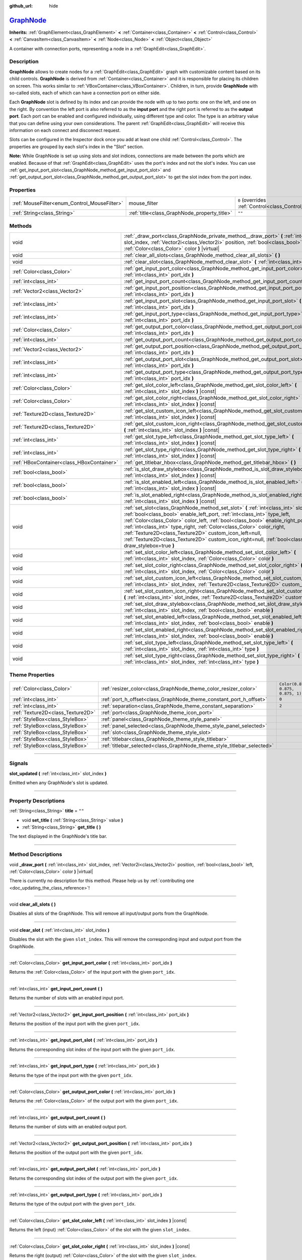 :github_url: hide

.. DO NOT EDIT THIS FILE!!!
.. Generated automatically from Godot engine sources.
.. Generator: https://github.com/godotengine/godot/tree/master/doc/tools/make_rst.py.
.. XML source: https://github.com/godotengine/godot/tree/master/doc/classes/GraphNode.xml.

.. _class_GraphNode:

`GraphNode <https://github.com/godotengine/godot/blob/master/scene/gui/graph_node.h#L38>`_
==========================================================================================

**Inherits:** :ref:`GraphElement<class_GraphElement>` **<** :ref:`Container<class_Container>` **<** :ref:`Control<class_Control>` **<** :ref:`CanvasItem<class_CanvasItem>` **<** :ref:`Node<class_Node>` **<** :ref:`Object<class_Object>`

A container with connection ports, representing a node in a :ref:`GraphEdit<class_GraphEdit>`.

.. rst-class:: classref-introduction-group

Description
-----------

**GraphNode** allows to create nodes for a :ref:`GraphEdit<class_GraphEdit>` graph with customizable content based on its child controls. **GraphNode** is derived from :ref:`Container<class_Container>` and it is responsible for placing its children on screen. This works similar to :ref:`VBoxContainer<class_VBoxContainer>`. Children, in turn, provide **GraphNode** with so-called slots, each of which can have a connection port on either side.

Each **GraphNode** slot is defined by its index and can provide the node with up to two ports: one on the left, and one on the right. By convention the left port is also referred to as the **input port** and the right port is referred to as the **output port**. Each port can be enabled and configured individually, using different type and color. The type is an arbitrary value that you can define using your own considerations. The parent :ref:`GraphEdit<class_GraphEdit>` will receive this information on each connect and disconnect request.

Slots can be configured in the Inspector dock once you add at least one child :ref:`Control<class_Control>`. The properties are grouped by each slot's index in the "Slot" section.

\ **Note:** While GraphNode is set up using slots and slot indices, connections are made between the ports which are enabled. Because of that :ref:`GraphEdit<class_GraphEdit>` uses the port's index and not the slot's index. You can use :ref:`get_input_port_slot<class_GraphNode_method_get_input_port_slot>` and :ref:`get_output_port_slot<class_GraphNode_method_get_output_port_slot>` to get the slot index from the port index.

.. rst-class:: classref-reftable-group

Properties
----------

.. table::
   :widths: auto

   +----------------------------------------------+----------------------------------------------+-----------------------------------------------------------------------+
   | :ref:`MouseFilter<enum_Control_MouseFilter>` | mouse_filter                                 | ``0`` (overrides :ref:`Control<class_Control_property_mouse_filter>`) |
   +----------------------------------------------+----------------------------------------------+-----------------------------------------------------------------------+
   | :ref:`String<class_String>`                  | :ref:`title<class_GraphNode_property_title>` | ``""``                                                                |
   +----------------------------------------------+----------------------------------------------+-----------------------------------------------------------------------+

.. rst-class:: classref-reftable-group

Methods
-------

.. table::
   :widths: auto

   +-------------------------------------------+---------------------------------------------------------------------------------------------------------------------------------------------------------------------------------------------------------------------------------------------------------------------------------------------------------------------------------------------------------------------------------------------------------------------------------------------------------------------------------------------------+
   | void                                      | :ref:`_draw_port<class_GraphNode_private_method__draw_port>` **(** :ref:`int<class_int>` slot_index, :ref:`Vector2i<class_Vector2i>` position, :ref:`bool<class_bool>` left, :ref:`Color<class_Color>` color **)** |virtual|                                                                                                                                                                                                                                                                      |
   +-------------------------------------------+---------------------------------------------------------------------------------------------------------------------------------------------------------------------------------------------------------------------------------------------------------------------------------------------------------------------------------------------------------------------------------------------------------------------------------------------------------------------------------------------------+
   | void                                      | :ref:`clear_all_slots<class_GraphNode_method_clear_all_slots>` **(** **)**                                                                                                                                                                                                                                                                                                                                                                                                                        |
   +-------------------------------------------+---------------------------------------------------------------------------------------------------------------------------------------------------------------------------------------------------------------------------------------------------------------------------------------------------------------------------------------------------------------------------------------------------------------------------------------------------------------------------------------------------+
   | void                                      | :ref:`clear_slot<class_GraphNode_method_clear_slot>` **(** :ref:`int<class_int>` slot_index **)**                                                                                                                                                                                                                                                                                                                                                                                                 |
   +-------------------------------------------+---------------------------------------------------------------------------------------------------------------------------------------------------------------------------------------------------------------------------------------------------------------------------------------------------------------------------------------------------------------------------------------------------------------------------------------------------------------------------------------------------+
   | :ref:`Color<class_Color>`                 | :ref:`get_input_port_color<class_GraphNode_method_get_input_port_color>` **(** :ref:`int<class_int>` port_idx **)**                                                                                                                                                                                                                                                                                                                                                                               |
   +-------------------------------------------+---------------------------------------------------------------------------------------------------------------------------------------------------------------------------------------------------------------------------------------------------------------------------------------------------------------------------------------------------------------------------------------------------------------------------------------------------------------------------------------------------+
   | :ref:`int<class_int>`                     | :ref:`get_input_port_count<class_GraphNode_method_get_input_port_count>` **(** **)**                                                                                                                                                                                                                                                                                                                                                                                                              |
   +-------------------------------------------+---------------------------------------------------------------------------------------------------------------------------------------------------------------------------------------------------------------------------------------------------------------------------------------------------------------------------------------------------------------------------------------------------------------------------------------------------------------------------------------------------+
   | :ref:`Vector2<class_Vector2>`             | :ref:`get_input_port_position<class_GraphNode_method_get_input_port_position>` **(** :ref:`int<class_int>` port_idx **)**                                                                                                                                                                                                                                                                                                                                                                         |
   +-------------------------------------------+---------------------------------------------------------------------------------------------------------------------------------------------------------------------------------------------------------------------------------------------------------------------------------------------------------------------------------------------------------------------------------------------------------------------------------------------------------------------------------------------------+
   | :ref:`int<class_int>`                     | :ref:`get_input_port_slot<class_GraphNode_method_get_input_port_slot>` **(** :ref:`int<class_int>` port_idx **)**                                                                                                                                                                                                                                                                                                                                                                                 |
   +-------------------------------------------+---------------------------------------------------------------------------------------------------------------------------------------------------------------------------------------------------------------------------------------------------------------------------------------------------------------------------------------------------------------------------------------------------------------------------------------------------------------------------------------------------+
   | :ref:`int<class_int>`                     | :ref:`get_input_port_type<class_GraphNode_method_get_input_port_type>` **(** :ref:`int<class_int>` port_idx **)**                                                                                                                                                                                                                                                                                                                                                                                 |
   +-------------------------------------------+---------------------------------------------------------------------------------------------------------------------------------------------------------------------------------------------------------------------------------------------------------------------------------------------------------------------------------------------------------------------------------------------------------------------------------------------------------------------------------------------------+
   | :ref:`Color<class_Color>`                 | :ref:`get_output_port_color<class_GraphNode_method_get_output_port_color>` **(** :ref:`int<class_int>` port_idx **)**                                                                                                                                                                                                                                                                                                                                                                             |
   +-------------------------------------------+---------------------------------------------------------------------------------------------------------------------------------------------------------------------------------------------------------------------------------------------------------------------------------------------------------------------------------------------------------------------------------------------------------------------------------------------------------------------------------------------------+
   | :ref:`int<class_int>`                     | :ref:`get_output_port_count<class_GraphNode_method_get_output_port_count>` **(** **)**                                                                                                                                                                                                                                                                                                                                                                                                            |
   +-------------------------------------------+---------------------------------------------------------------------------------------------------------------------------------------------------------------------------------------------------------------------------------------------------------------------------------------------------------------------------------------------------------------------------------------------------------------------------------------------------------------------------------------------------+
   | :ref:`Vector2<class_Vector2>`             | :ref:`get_output_port_position<class_GraphNode_method_get_output_port_position>` **(** :ref:`int<class_int>` port_idx **)**                                                                                                                                                                                                                                                                                                                                                                       |
   +-------------------------------------------+---------------------------------------------------------------------------------------------------------------------------------------------------------------------------------------------------------------------------------------------------------------------------------------------------------------------------------------------------------------------------------------------------------------------------------------------------------------------------------------------------+
   | :ref:`int<class_int>`                     | :ref:`get_output_port_slot<class_GraphNode_method_get_output_port_slot>` **(** :ref:`int<class_int>` port_idx **)**                                                                                                                                                                                                                                                                                                                                                                               |
   +-------------------------------------------+---------------------------------------------------------------------------------------------------------------------------------------------------------------------------------------------------------------------------------------------------------------------------------------------------------------------------------------------------------------------------------------------------------------------------------------------------------------------------------------------------+
   | :ref:`int<class_int>`                     | :ref:`get_output_port_type<class_GraphNode_method_get_output_port_type>` **(** :ref:`int<class_int>` port_idx **)**                                                                                                                                                                                                                                                                                                                                                                               |
   +-------------------------------------------+---------------------------------------------------------------------------------------------------------------------------------------------------------------------------------------------------------------------------------------------------------------------------------------------------------------------------------------------------------------------------------------------------------------------------------------------------------------------------------------------------+
   | :ref:`Color<class_Color>`                 | :ref:`get_slot_color_left<class_GraphNode_method_get_slot_color_left>` **(** :ref:`int<class_int>` slot_index **)** |const|                                                                                                                                                                                                                                                                                                                                                                       |
   +-------------------------------------------+---------------------------------------------------------------------------------------------------------------------------------------------------------------------------------------------------------------------------------------------------------------------------------------------------------------------------------------------------------------------------------------------------------------------------------------------------------------------------------------------------+
   | :ref:`Color<class_Color>`                 | :ref:`get_slot_color_right<class_GraphNode_method_get_slot_color_right>` **(** :ref:`int<class_int>` slot_index **)** |const|                                                                                                                                                                                                                                                                                                                                                                     |
   +-------------------------------------------+---------------------------------------------------------------------------------------------------------------------------------------------------------------------------------------------------------------------------------------------------------------------------------------------------------------------------------------------------------------------------------------------------------------------------------------------------------------------------------------------------+
   | :ref:`Texture2D<class_Texture2D>`         | :ref:`get_slot_custom_icon_left<class_GraphNode_method_get_slot_custom_icon_left>` **(** :ref:`int<class_int>` slot_index **)** |const|                                                                                                                                                                                                                                                                                                                                                           |
   +-------------------------------------------+---------------------------------------------------------------------------------------------------------------------------------------------------------------------------------------------------------------------------------------------------------------------------------------------------------------------------------------------------------------------------------------------------------------------------------------------------------------------------------------------------+
   | :ref:`Texture2D<class_Texture2D>`         | :ref:`get_slot_custom_icon_right<class_GraphNode_method_get_slot_custom_icon_right>` **(** :ref:`int<class_int>` slot_index **)** |const|                                                                                                                                                                                                                                                                                                                                                         |
   +-------------------------------------------+---------------------------------------------------------------------------------------------------------------------------------------------------------------------------------------------------------------------------------------------------------------------------------------------------------------------------------------------------------------------------------------------------------------------------------------------------------------------------------------------------+
   | :ref:`int<class_int>`                     | :ref:`get_slot_type_left<class_GraphNode_method_get_slot_type_left>` **(** :ref:`int<class_int>` slot_index **)** |const|                                                                                                                                                                                                                                                                                                                                                                         |
   +-------------------------------------------+---------------------------------------------------------------------------------------------------------------------------------------------------------------------------------------------------------------------------------------------------------------------------------------------------------------------------------------------------------------------------------------------------------------------------------------------------------------------------------------------------+
   | :ref:`int<class_int>`                     | :ref:`get_slot_type_right<class_GraphNode_method_get_slot_type_right>` **(** :ref:`int<class_int>` slot_index **)** |const|                                                                                                                                                                                                                                                                                                                                                                       |
   +-------------------------------------------+---------------------------------------------------------------------------------------------------------------------------------------------------------------------------------------------------------------------------------------------------------------------------------------------------------------------------------------------------------------------------------------------------------------------------------------------------------------------------------------------------+
   | :ref:`HBoxContainer<class_HBoxContainer>` | :ref:`get_titlebar_hbox<class_GraphNode_method_get_titlebar_hbox>` **(** **)**                                                                                                                                                                                                                                                                                                                                                                                                                    |
   +-------------------------------------------+---------------------------------------------------------------------------------------------------------------------------------------------------------------------------------------------------------------------------------------------------------------------------------------------------------------------------------------------------------------------------------------------------------------------------------------------------------------------------------------------------+
   | :ref:`bool<class_bool>`                   | :ref:`is_slot_draw_stylebox<class_GraphNode_method_is_slot_draw_stylebox>` **(** :ref:`int<class_int>` slot_index **)** |const|                                                                                                                                                                                                                                                                                                                                                                   |
   +-------------------------------------------+---------------------------------------------------------------------------------------------------------------------------------------------------------------------------------------------------------------------------------------------------------------------------------------------------------------------------------------------------------------------------------------------------------------------------------------------------------------------------------------------------+
   | :ref:`bool<class_bool>`                   | :ref:`is_slot_enabled_left<class_GraphNode_method_is_slot_enabled_left>` **(** :ref:`int<class_int>` slot_index **)** |const|                                                                                                                                                                                                                                                                                                                                                                     |
   +-------------------------------------------+---------------------------------------------------------------------------------------------------------------------------------------------------------------------------------------------------------------------------------------------------------------------------------------------------------------------------------------------------------------------------------------------------------------------------------------------------------------------------------------------------+
   | :ref:`bool<class_bool>`                   | :ref:`is_slot_enabled_right<class_GraphNode_method_is_slot_enabled_right>` **(** :ref:`int<class_int>` slot_index **)** |const|                                                                                                                                                                                                                                                                                                                                                                   |
   +-------------------------------------------+---------------------------------------------------------------------------------------------------------------------------------------------------------------------------------------------------------------------------------------------------------------------------------------------------------------------------------------------------------------------------------------------------------------------------------------------------------------------------------------------------+
   | void                                      | :ref:`set_slot<class_GraphNode_method_set_slot>` **(** :ref:`int<class_int>` slot_index, :ref:`bool<class_bool>` enable_left_port, :ref:`int<class_int>` type_left, :ref:`Color<class_Color>` color_left, :ref:`bool<class_bool>` enable_right_port, :ref:`int<class_int>` type_right, :ref:`Color<class_Color>` color_right, :ref:`Texture2D<class_Texture2D>` custom_icon_left=null, :ref:`Texture2D<class_Texture2D>` custom_icon_right=null, :ref:`bool<class_bool>` draw_stylebox=true **)** |
   +-------------------------------------------+---------------------------------------------------------------------------------------------------------------------------------------------------------------------------------------------------------------------------------------------------------------------------------------------------------------------------------------------------------------------------------------------------------------------------------------------------------------------------------------------------+
   | void                                      | :ref:`set_slot_color_left<class_GraphNode_method_set_slot_color_left>` **(** :ref:`int<class_int>` slot_index, :ref:`Color<class_Color>` color **)**                                                                                                                                                                                                                                                                                                                                              |
   +-------------------------------------------+---------------------------------------------------------------------------------------------------------------------------------------------------------------------------------------------------------------------------------------------------------------------------------------------------------------------------------------------------------------------------------------------------------------------------------------------------------------------------------------------------+
   | void                                      | :ref:`set_slot_color_right<class_GraphNode_method_set_slot_color_right>` **(** :ref:`int<class_int>` slot_index, :ref:`Color<class_Color>` color **)**                                                                                                                                                                                                                                                                                                                                            |
   +-------------------------------------------+---------------------------------------------------------------------------------------------------------------------------------------------------------------------------------------------------------------------------------------------------------------------------------------------------------------------------------------------------------------------------------------------------------------------------------------------------------------------------------------------------+
   | void                                      | :ref:`set_slot_custom_icon_left<class_GraphNode_method_set_slot_custom_icon_left>` **(** :ref:`int<class_int>` slot_index, :ref:`Texture2D<class_Texture2D>` custom_icon **)**                                                                                                                                                                                                                                                                                                                    |
   +-------------------------------------------+---------------------------------------------------------------------------------------------------------------------------------------------------------------------------------------------------------------------------------------------------------------------------------------------------------------------------------------------------------------------------------------------------------------------------------------------------------------------------------------------------+
   | void                                      | :ref:`set_slot_custom_icon_right<class_GraphNode_method_set_slot_custom_icon_right>` **(** :ref:`int<class_int>` slot_index, :ref:`Texture2D<class_Texture2D>` custom_icon **)**                                                                                                                                                                                                                                                                                                                  |
   +-------------------------------------------+---------------------------------------------------------------------------------------------------------------------------------------------------------------------------------------------------------------------------------------------------------------------------------------------------------------------------------------------------------------------------------------------------------------------------------------------------------------------------------------------------+
   | void                                      | :ref:`set_slot_draw_stylebox<class_GraphNode_method_set_slot_draw_stylebox>` **(** :ref:`int<class_int>` slot_index, :ref:`bool<class_bool>` enable **)**                                                                                                                                                                                                                                                                                                                                         |
   +-------------------------------------------+---------------------------------------------------------------------------------------------------------------------------------------------------------------------------------------------------------------------------------------------------------------------------------------------------------------------------------------------------------------------------------------------------------------------------------------------------------------------------------------------------+
   | void                                      | :ref:`set_slot_enabled_left<class_GraphNode_method_set_slot_enabled_left>` **(** :ref:`int<class_int>` slot_index, :ref:`bool<class_bool>` enable **)**                                                                                                                                                                                                                                                                                                                                           |
   +-------------------------------------------+---------------------------------------------------------------------------------------------------------------------------------------------------------------------------------------------------------------------------------------------------------------------------------------------------------------------------------------------------------------------------------------------------------------------------------------------------------------------------------------------------+
   | void                                      | :ref:`set_slot_enabled_right<class_GraphNode_method_set_slot_enabled_right>` **(** :ref:`int<class_int>` slot_index, :ref:`bool<class_bool>` enable **)**                                                                                                                                                                                                                                                                                                                                         |
   +-------------------------------------------+---------------------------------------------------------------------------------------------------------------------------------------------------------------------------------------------------------------------------------------------------------------------------------------------------------------------------------------------------------------------------------------------------------------------------------------------------------------------------------------------------+
   | void                                      | :ref:`set_slot_type_left<class_GraphNode_method_set_slot_type_left>` **(** :ref:`int<class_int>` slot_index, :ref:`int<class_int>` type **)**                                                                                                                                                                                                                                                                                                                                                     |
   +-------------------------------------------+---------------------------------------------------------------------------------------------------------------------------------------------------------------------------------------------------------------------------------------------------------------------------------------------------------------------------------------------------------------------------------------------------------------------------------------------------------------------------------------------------+
   | void                                      | :ref:`set_slot_type_right<class_GraphNode_method_set_slot_type_right>` **(** :ref:`int<class_int>` slot_index, :ref:`int<class_int>` type **)**                                                                                                                                                                                                                                                                                                                                                   |
   +-------------------------------------------+---------------------------------------------------------------------------------------------------------------------------------------------------------------------------------------------------------------------------------------------------------------------------------------------------------------------------------------------------------------------------------------------------------------------------------------------------------------------------------------------------+

.. rst-class:: classref-reftable-group

Theme Properties
----------------

.. table::
   :widths: auto

   +-----------------------------------+-------------------------------------------------------------------------+-----------------------------------+
   | :ref:`Color<class_Color>`         | :ref:`resizer_color<class_GraphNode_theme_color_resizer_color>`         | ``Color(0.875, 0.875, 0.875, 1)`` |
   +-----------------------------------+-------------------------------------------------------------------------+-----------------------------------+
   | :ref:`int<class_int>`             | :ref:`port_h_offset<class_GraphNode_theme_constant_port_h_offset>`      | ``0``                             |
   +-----------------------------------+-------------------------------------------------------------------------+-----------------------------------+
   | :ref:`int<class_int>`             | :ref:`separation<class_GraphNode_theme_constant_separation>`            | ``2``                             |
   +-----------------------------------+-------------------------------------------------------------------------+-----------------------------------+
   | :ref:`Texture2D<class_Texture2D>` | :ref:`port<class_GraphNode_theme_icon_port>`                            |                                   |
   +-----------------------------------+-------------------------------------------------------------------------+-----------------------------------+
   | :ref:`StyleBox<class_StyleBox>`   | :ref:`panel<class_GraphNode_theme_style_panel>`                         |                                   |
   +-----------------------------------+-------------------------------------------------------------------------+-----------------------------------+
   | :ref:`StyleBox<class_StyleBox>`   | :ref:`panel_selected<class_GraphNode_theme_style_panel_selected>`       |                                   |
   +-----------------------------------+-------------------------------------------------------------------------+-----------------------------------+
   | :ref:`StyleBox<class_StyleBox>`   | :ref:`slot<class_GraphNode_theme_style_slot>`                           |                                   |
   +-----------------------------------+-------------------------------------------------------------------------+-----------------------------------+
   | :ref:`StyleBox<class_StyleBox>`   | :ref:`titlebar<class_GraphNode_theme_style_titlebar>`                   |                                   |
   +-----------------------------------+-------------------------------------------------------------------------+-----------------------------------+
   | :ref:`StyleBox<class_StyleBox>`   | :ref:`titlebar_selected<class_GraphNode_theme_style_titlebar_selected>` |                                   |
   +-----------------------------------+-------------------------------------------------------------------------+-----------------------------------+

.. rst-class:: classref-section-separator

----

.. rst-class:: classref-descriptions-group

Signals
-------

.. _class_GraphNode_signal_slot_updated:

.. rst-class:: classref-signal

**slot_updated** **(** :ref:`int<class_int>` slot_index **)**

Emitted when any GraphNode's slot is updated.

.. rst-class:: classref-section-separator

----

.. rst-class:: classref-descriptions-group

Property Descriptions
---------------------

.. _class_GraphNode_property_title:

.. rst-class:: classref-property

:ref:`String<class_String>` **title** = ``""``

.. rst-class:: classref-property-setget

- void **set_title** **(** :ref:`String<class_String>` value **)**
- :ref:`String<class_String>` **get_title** **(** **)**

The text displayed in the GraphNode's title bar.

.. rst-class:: classref-section-separator

----

.. rst-class:: classref-descriptions-group

Method Descriptions
-------------------

.. _class_GraphNode_private_method__draw_port:

.. rst-class:: classref-method

void **_draw_port** **(** :ref:`int<class_int>` slot_index, :ref:`Vector2i<class_Vector2i>` position, :ref:`bool<class_bool>` left, :ref:`Color<class_Color>` color **)** |virtual|

.. container:: contribute

	There is currently no description for this method. Please help us by :ref:`contributing one <doc_updating_the_class_reference>`!

.. rst-class:: classref-item-separator

----

.. _class_GraphNode_method_clear_all_slots:

.. rst-class:: classref-method

void **clear_all_slots** **(** **)**

Disables all slots of the GraphNode. This will remove all input/output ports from the GraphNode.

.. rst-class:: classref-item-separator

----

.. _class_GraphNode_method_clear_slot:

.. rst-class:: classref-method

void **clear_slot** **(** :ref:`int<class_int>` slot_index **)**

Disables the slot with the given ``slot_index``. This will remove the corresponding input and output port from the GraphNode.

.. rst-class:: classref-item-separator

----

.. _class_GraphNode_method_get_input_port_color:

.. rst-class:: classref-method

:ref:`Color<class_Color>` **get_input_port_color** **(** :ref:`int<class_int>` port_idx **)**

Returns the :ref:`Color<class_Color>` of the input port with the given ``port_idx``.

.. rst-class:: classref-item-separator

----

.. _class_GraphNode_method_get_input_port_count:

.. rst-class:: classref-method

:ref:`int<class_int>` **get_input_port_count** **(** **)**

Returns the number of slots with an enabled input port.

.. rst-class:: classref-item-separator

----

.. _class_GraphNode_method_get_input_port_position:

.. rst-class:: classref-method

:ref:`Vector2<class_Vector2>` **get_input_port_position** **(** :ref:`int<class_int>` port_idx **)**

Returns the position of the input port with the given ``port_idx``.

.. rst-class:: classref-item-separator

----

.. _class_GraphNode_method_get_input_port_slot:

.. rst-class:: classref-method

:ref:`int<class_int>` **get_input_port_slot** **(** :ref:`int<class_int>` port_idx **)**

Returns the corresponding slot index of the input port with the given ``port_idx``.

.. rst-class:: classref-item-separator

----

.. _class_GraphNode_method_get_input_port_type:

.. rst-class:: classref-method

:ref:`int<class_int>` **get_input_port_type** **(** :ref:`int<class_int>` port_idx **)**

Returns the type of the input port with the given ``port_idx``.

.. rst-class:: classref-item-separator

----

.. _class_GraphNode_method_get_output_port_color:

.. rst-class:: classref-method

:ref:`Color<class_Color>` **get_output_port_color** **(** :ref:`int<class_int>` port_idx **)**

Returns the :ref:`Color<class_Color>` of the output port with the given ``port_idx``.

.. rst-class:: classref-item-separator

----

.. _class_GraphNode_method_get_output_port_count:

.. rst-class:: classref-method

:ref:`int<class_int>` **get_output_port_count** **(** **)**

Returns the number of slots with an enabled output port.

.. rst-class:: classref-item-separator

----

.. _class_GraphNode_method_get_output_port_position:

.. rst-class:: classref-method

:ref:`Vector2<class_Vector2>` **get_output_port_position** **(** :ref:`int<class_int>` port_idx **)**

Returns the position of the output port with the given ``port_idx``.

.. rst-class:: classref-item-separator

----

.. _class_GraphNode_method_get_output_port_slot:

.. rst-class:: classref-method

:ref:`int<class_int>` **get_output_port_slot** **(** :ref:`int<class_int>` port_idx **)**

Returns the corresponding slot index of the output port with the given ``port_idx``.

.. rst-class:: classref-item-separator

----

.. _class_GraphNode_method_get_output_port_type:

.. rst-class:: classref-method

:ref:`int<class_int>` **get_output_port_type** **(** :ref:`int<class_int>` port_idx **)**

Returns the type of the output port with the given ``port_idx``.

.. rst-class:: classref-item-separator

----

.. _class_GraphNode_method_get_slot_color_left:

.. rst-class:: classref-method

:ref:`Color<class_Color>` **get_slot_color_left** **(** :ref:`int<class_int>` slot_index **)** |const|

Returns the left (input) :ref:`Color<class_Color>` of the slot with the given ``slot_index``.

.. rst-class:: classref-item-separator

----

.. _class_GraphNode_method_get_slot_color_right:

.. rst-class:: classref-method

:ref:`Color<class_Color>` **get_slot_color_right** **(** :ref:`int<class_int>` slot_index **)** |const|

Returns the right (output) :ref:`Color<class_Color>` of the slot with the given ``slot_index``.

.. rst-class:: classref-item-separator

----

.. _class_GraphNode_method_get_slot_custom_icon_left:

.. rst-class:: classref-method

:ref:`Texture2D<class_Texture2D>` **get_slot_custom_icon_left** **(** :ref:`int<class_int>` slot_index **)** |const|

Returns the left (input) custom :ref:`Texture2D<class_Texture2D>` of the slot with the given ``slot_index``.

.. rst-class:: classref-item-separator

----

.. _class_GraphNode_method_get_slot_custom_icon_right:

.. rst-class:: classref-method

:ref:`Texture2D<class_Texture2D>` **get_slot_custom_icon_right** **(** :ref:`int<class_int>` slot_index **)** |const|

Returns the right (output) custom :ref:`Texture2D<class_Texture2D>` of the slot with the given ``slot_index``.

.. rst-class:: classref-item-separator

----

.. _class_GraphNode_method_get_slot_type_left:

.. rst-class:: classref-method

:ref:`int<class_int>` **get_slot_type_left** **(** :ref:`int<class_int>` slot_index **)** |const|

Returns the left (input) type of the slot with the given ``slot_index``.

.. rst-class:: classref-item-separator

----

.. _class_GraphNode_method_get_slot_type_right:

.. rst-class:: classref-method

:ref:`int<class_int>` **get_slot_type_right** **(** :ref:`int<class_int>` slot_index **)** |const|

Returns the right (output) type of the slot with the given ``slot_index``.

.. rst-class:: classref-item-separator

----

.. _class_GraphNode_method_get_titlebar_hbox:

.. rst-class:: classref-method

:ref:`HBoxContainer<class_HBoxContainer>` **get_titlebar_hbox** **(** **)**

Returns the :ref:`HBoxContainer<class_HBoxContainer>` used for the title bar, only containing a :ref:`Label<class_Label>` for displaying the title by default. This can be used to add custom controls to the title bar such as option or close buttons.

.. rst-class:: classref-item-separator

----

.. _class_GraphNode_method_is_slot_draw_stylebox:

.. rst-class:: classref-method

:ref:`bool<class_bool>` **is_slot_draw_stylebox** **(** :ref:`int<class_int>` slot_index **)** |const|

Returns true if the background :ref:`StyleBox<class_StyleBox>` of the slot with the given ``slot_index`` is drawn.

.. rst-class:: classref-item-separator

----

.. _class_GraphNode_method_is_slot_enabled_left:

.. rst-class:: classref-method

:ref:`bool<class_bool>` **is_slot_enabled_left** **(** :ref:`int<class_int>` slot_index **)** |const|

Returns ``true`` if left (input) side of the slot with the given ``slot_index`` is enabled.

.. rst-class:: classref-item-separator

----

.. _class_GraphNode_method_is_slot_enabled_right:

.. rst-class:: classref-method

:ref:`bool<class_bool>` **is_slot_enabled_right** **(** :ref:`int<class_int>` slot_index **)** |const|

Returns ``true`` if right (output) side of the slot with the given ``slot_index`` is enabled.

.. rst-class:: classref-item-separator

----

.. _class_GraphNode_method_set_slot:

.. rst-class:: classref-method

void **set_slot** **(** :ref:`int<class_int>` slot_index, :ref:`bool<class_bool>` enable_left_port, :ref:`int<class_int>` type_left, :ref:`Color<class_Color>` color_left, :ref:`bool<class_bool>` enable_right_port, :ref:`int<class_int>` type_right, :ref:`Color<class_Color>` color_right, :ref:`Texture2D<class_Texture2D>` custom_icon_left=null, :ref:`Texture2D<class_Texture2D>` custom_icon_right=null, :ref:`bool<class_bool>` draw_stylebox=true **)**

Sets properties of the slot with the given ``slot_index``.

If ``enable_left_port``/``enable_right_port`` is ``true``, a port will appear and the slot will be able to be connected from this side.

With ``type_left``/``type_right`` an arbitrary type can be assigned to each port. Two ports can be connected if they share the same type, or if the connection between their types is allowed in the parent :ref:`GraphEdit<class_GraphEdit>` (see :ref:`GraphEdit.add_valid_connection_type<class_GraphEdit_method_add_valid_connection_type>`). Keep in mind that the :ref:`GraphEdit<class_GraphEdit>` has the final say in accepting the connection. Type compatibility simply allows the :ref:`GraphEdit.connection_request<class_GraphEdit_signal_connection_request>` signal to be emitted.

Ports can be further customized using ``color_left``/``color_right`` and ``custom_icon_left``/``custom_icon_right``. The color parameter adds a tint to the icon. The custom icon can be used to override the default port dot.

Additionally, ``draw_stylebox`` can be used to enable or disable drawing of the background stylebox for each slot. See :ref:`slot<class_GraphNode_theme_style_slot>`.

Individual properties can also be set using one of the ``set_slot_*`` methods.

\ **Note:** This method only sets properties of the slot. To create the slot itself, add a :ref:`Control<class_Control>`-derived child to the GraphNode.

.. rst-class:: classref-item-separator

----

.. _class_GraphNode_method_set_slot_color_left:

.. rst-class:: classref-method

void **set_slot_color_left** **(** :ref:`int<class_int>` slot_index, :ref:`Color<class_Color>` color **)**

Sets the :ref:`Color<class_Color>` of the left (input) side of the slot with the given ``slot_index`` to ``color``.

.. rst-class:: classref-item-separator

----

.. _class_GraphNode_method_set_slot_color_right:

.. rst-class:: classref-method

void **set_slot_color_right** **(** :ref:`int<class_int>` slot_index, :ref:`Color<class_Color>` color **)**

Sets the :ref:`Color<class_Color>` of the right (output) side of the slot with the given ``slot_index`` to ``color``.

.. rst-class:: classref-item-separator

----

.. _class_GraphNode_method_set_slot_custom_icon_left:

.. rst-class:: classref-method

void **set_slot_custom_icon_left** **(** :ref:`int<class_int>` slot_index, :ref:`Texture2D<class_Texture2D>` custom_icon **)**

Sets the custom :ref:`Texture2D<class_Texture2D>` of the left (input) side of the slot with the given ``slot_index`` to ``custom_icon``.

.. rst-class:: classref-item-separator

----

.. _class_GraphNode_method_set_slot_custom_icon_right:

.. rst-class:: classref-method

void **set_slot_custom_icon_right** **(** :ref:`int<class_int>` slot_index, :ref:`Texture2D<class_Texture2D>` custom_icon **)**

Sets the custom :ref:`Texture2D<class_Texture2D>` of the right (output) side of the slot with the given ``slot_index`` to ``custom_icon``.

.. rst-class:: classref-item-separator

----

.. _class_GraphNode_method_set_slot_draw_stylebox:

.. rst-class:: classref-method

void **set_slot_draw_stylebox** **(** :ref:`int<class_int>` slot_index, :ref:`bool<class_bool>` enable **)**

Toggles the background :ref:`StyleBox<class_StyleBox>` of the slot with the given ``slot_index``.

.. rst-class:: classref-item-separator

----

.. _class_GraphNode_method_set_slot_enabled_left:

.. rst-class:: classref-method

void **set_slot_enabled_left** **(** :ref:`int<class_int>` slot_index, :ref:`bool<class_bool>` enable **)**

Toggles the left (input) side of the slot with the given ``slot_index``. If ``enable`` is ``true``, a port will appear on the left side and the slot will be able to be connected from this side.

.. rst-class:: classref-item-separator

----

.. _class_GraphNode_method_set_slot_enabled_right:

.. rst-class:: classref-method

void **set_slot_enabled_right** **(** :ref:`int<class_int>` slot_index, :ref:`bool<class_bool>` enable **)**

Toggles the right (output) side of the slot with the given ``slot_index``. If ``enable`` is ``true``, a port will appear on the right side and the slot will be able to be connected from this side.

.. rst-class:: classref-item-separator

----

.. _class_GraphNode_method_set_slot_type_left:

.. rst-class:: classref-method

void **set_slot_type_left** **(** :ref:`int<class_int>` slot_index, :ref:`int<class_int>` type **)**

Sets the left (input) type of the slot with the given ``slot_index`` to ``type``. If the value is negative, all connections will be disallowed to be created via user inputs.

.. rst-class:: classref-item-separator

----

.. _class_GraphNode_method_set_slot_type_right:

.. rst-class:: classref-method

void **set_slot_type_right** **(** :ref:`int<class_int>` slot_index, :ref:`int<class_int>` type **)**

Sets the right (output) type of the slot with the given ``slot_index`` to ``type``. If the value is negative, all connections will be disallowed to be created via user inputs.

.. rst-class:: classref-section-separator

----

.. rst-class:: classref-descriptions-group

Theme Property Descriptions
---------------------------

.. _class_GraphNode_theme_color_resizer_color:

.. rst-class:: classref-themeproperty

:ref:`Color<class_Color>` **resizer_color** = ``Color(0.875, 0.875, 0.875, 1)``

The color modulation applied to the resizer icon.

.. rst-class:: classref-item-separator

----

.. _class_GraphNode_theme_constant_port_h_offset:

.. rst-class:: classref-themeproperty

:ref:`int<class_int>` **port_h_offset** = ``0``

Horizontal offset for the ports.

.. rst-class:: classref-item-separator

----

.. _class_GraphNode_theme_constant_separation:

.. rst-class:: classref-themeproperty

:ref:`int<class_int>` **separation** = ``2``

The vertical distance between ports.

.. rst-class:: classref-item-separator

----

.. _class_GraphNode_theme_icon_port:

.. rst-class:: classref-themeproperty

:ref:`Texture2D<class_Texture2D>` **port**

The icon used for representing ports.

.. rst-class:: classref-item-separator

----

.. _class_GraphNode_theme_style_panel:

.. rst-class:: classref-themeproperty

:ref:`StyleBox<class_StyleBox>` **panel**

The default background for the slot area of the **GraphNode**.

.. rst-class:: classref-item-separator

----

.. _class_GraphNode_theme_style_panel_selected:

.. rst-class:: classref-themeproperty

:ref:`StyleBox<class_StyleBox>` **panel_selected**

The :ref:`StyleBox<class_StyleBox>` used for the slot area when selected.

.. rst-class:: classref-item-separator

----

.. _class_GraphNode_theme_style_slot:

.. rst-class:: classref-themeproperty

:ref:`StyleBox<class_StyleBox>` **slot**

The :ref:`StyleBox<class_StyleBox>` used for each slot of the **GraphNode**.

.. rst-class:: classref-item-separator

----

.. _class_GraphNode_theme_style_titlebar:

.. rst-class:: classref-themeproperty

:ref:`StyleBox<class_StyleBox>` **titlebar**

The :ref:`StyleBox<class_StyleBox>` used for the title bar of the **GraphNode**.

.. rst-class:: classref-item-separator

----

.. _class_GraphNode_theme_style_titlebar_selected:

.. rst-class:: classref-themeproperty

:ref:`StyleBox<class_StyleBox>` **titlebar_selected**

The :ref:`StyleBox<class_StyleBox>` used for the title bar of the **GraphNode** when it is selected.

.. |virtual| replace:: :abbr:`virtual (This method should typically be overridden by the user to have any effect.)`
.. |const| replace:: :abbr:`const (This method has no side effects. It doesn't modify any of the instance's member variables.)`
.. |vararg| replace:: :abbr:`vararg (This method accepts any number of arguments after the ones described here.)`
.. |constructor| replace:: :abbr:`constructor (This method is used to construct a type.)`
.. |static| replace:: :abbr:`static (This method doesn't need an instance to be called, so it can be called directly using the class name.)`
.. |operator| replace:: :abbr:`operator (This method describes a valid operator to use with this type as left-hand operand.)`
.. |bitfield| replace:: :abbr:`BitField (This value is an integer composed as a bitmask of the following flags.)`
